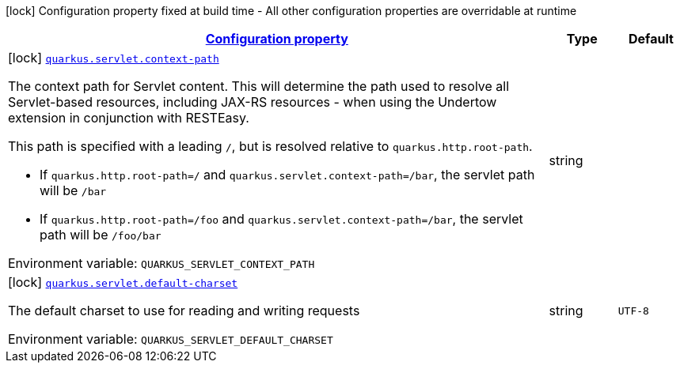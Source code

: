 
:summaryTableId: quarkus-servlet-servlet-config
[.configuration-legend]
icon:lock[title=Fixed at build time] Configuration property fixed at build time - All other configuration properties are overridable at runtime
[.configuration-reference, cols="80,.^10,.^10"]
|===

h|[[quarkus-servlet-servlet-config_configuration]]link:#quarkus-servlet-servlet-config_configuration[Configuration property]

h|Type
h|Default

a|icon:lock[title=Fixed at build time] [[quarkus-servlet-servlet-config_quarkus-servlet-context-path]]`link:#quarkus-servlet-servlet-config_quarkus-servlet-context-path[quarkus.servlet.context-path]`


[.description]
--
The context path for Servlet content. This will determine the path used to resolve all Servlet-based resources, including JAX-RS resources - when using the Undertow extension in conjunction with RESTEasy.

This path is specified with a leading `/`, but is resolved relative to `quarkus.http.root-path`.

 - If `quarkus.http.root-path=/` and `quarkus.servlet.context-path=/bar`, the servlet path will be `/bar`
 - If `quarkus.http.root-path=/foo` and `quarkus.servlet.context-path=/bar`, the servlet path will be `/foo/bar`

ifdef::add-copy-button-to-env-var[]
Environment variable: env_var_with_copy_button:+++QUARKUS_SERVLET_CONTEXT_PATH+++[]
endif::add-copy-button-to-env-var[]
ifndef::add-copy-button-to-env-var[]
Environment variable: `+++QUARKUS_SERVLET_CONTEXT_PATH+++`
endif::add-copy-button-to-env-var[]
--|string 
|


a|icon:lock[title=Fixed at build time] [[quarkus-servlet-servlet-config_quarkus-servlet-default-charset]]`link:#quarkus-servlet-servlet-config_quarkus-servlet-default-charset[quarkus.servlet.default-charset]`


[.description]
--
The default charset to use for reading and writing requests

ifdef::add-copy-button-to-env-var[]
Environment variable: env_var_with_copy_button:+++QUARKUS_SERVLET_DEFAULT_CHARSET+++[]
endif::add-copy-button-to-env-var[]
ifndef::add-copy-button-to-env-var[]
Environment variable: `+++QUARKUS_SERVLET_DEFAULT_CHARSET+++`
endif::add-copy-button-to-env-var[]
--|string 
|`UTF-8`

|===